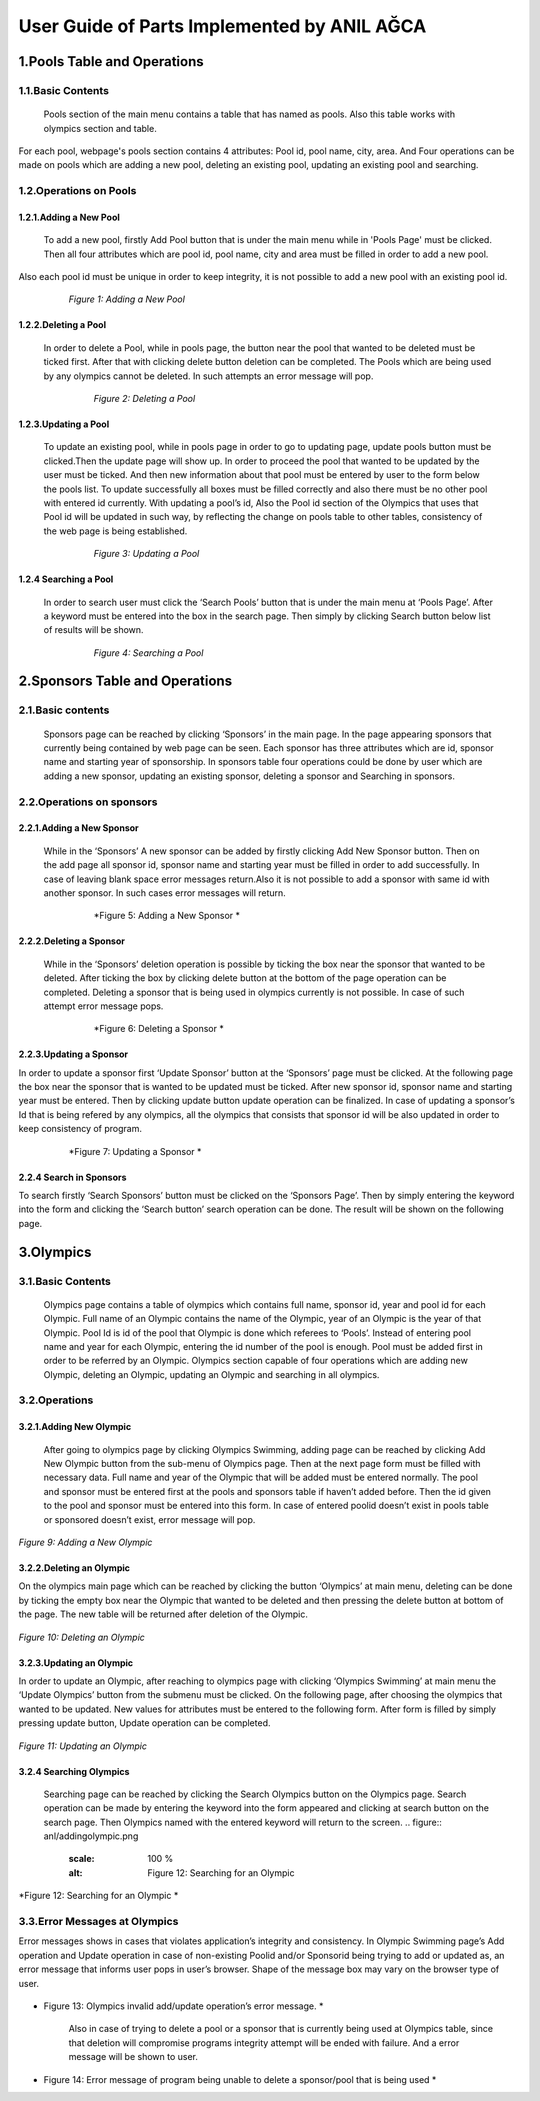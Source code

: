 ############################################
User Guide of Parts Implemented by ANIL AĞCA
############################################


1.Pools Table and Operations
############################   
   
1.1.Basic Contents
==================   
   Pools section of the main menu contains a table that has named as pools. Also this table works with olympics section and table.
For each pool, webpage's pools section contains 4 attributes: Pool id, pool name, city, area. And Four operations can be made on pools which are adding a new pool, deleting an existing pool, updating an existing pool and searching.
   
1.2.Operations on Pools
=======================

1.2.1.Adding a New Pool
-----------------------
 To add a new pool, firstly Add Pool button that is under the main menu while in 'Pools Page' must be clicked. Then all four attributes which are pool id, pool name, city and area must be filled in order to add a new pool.
Also each pool id must be unique in order to keep integrity, it is not possible to add a new pool with an existing pool id.

   .. figure:: anl/addingpool.png
      :scale: 100 %
      :alt: Figure 1: Adding a New Pool

      *Figure 1: Adding a New Pool*

   
1.2.2.Deleting a Pool
---------------------
 In order to delete a Pool, while in pools page, the button near the pool that wanted to be deleted must be ticked first. After that with clicking delete button deletion can be completed. The Pools which are being used by any olympics cannot be deleted. In such attempts an error message will pop.
      
   .. figure:: anl/deletingpool.png
      :scale: 100 %
      :alt: Figure 2: Deleting a Pool

      *Figure 2: Deleting a Pool*

 

1.2.3.Updating a Pool
---------------------
 To update an existing pool, while in pools page in order to go to updating page, update pools button must be clicked.Then the update page will show up. In order to proceed the pool that wanted to be updated by the user must be ticked. And then new information about that pool must be entered by user to the form below the pools list. To update successfully all boxes must be filled correctly and also there must be no other pool with entered id currently. With updating a pool’s id, Also the Pool id section of the Olympics that uses that Pool id will be updated in such way, by reflecting the change on pools table to other tables, consistency of the web page is being established.

   .. figure:: anl/updatingpool.png
      :scale: 100 %
      :alt: Figure 3: Updating a Pool

      *Figure 3: Updating a Pool*

 
1.2.4 Searching a Pool
----------------------
 In order to search user must click the ‘Search Pools’ button that is under the main menu at ‘Pools Page’. After a keyword must be entered into the box in the search page. Then simply by clicking Search button below list of results will be shown.

   .. figure:: anl/searchingpool.png
      :scale: 100 %
      :alt: Figure 4: Searching a Pool

      *Figure 4: Searching a Pool*

 



2.Sponsors Table and Operations
###############################   

2.1.Basic contents
==================
 Sponsors page can be reached by clicking ‘Sponsors’ in the main page. In the page appearing sponsors that currently being contained by web page can be seen. Each sponsor has three attributes which are id, sponsor name and starting year of sponsorship. In sponsors table four operations could be done by user which are adding a new sponsor, updating an existing sponsor, deleting a sponsor and Searching in sponsors. 

2.2.Operations on sponsors
==========================

2.2.1.Adding a New Sponsor
--------------------------
 While in the ‘Sponsors’ A new sponsor can be added by firstly clicking Add New Sponsor button. Then on the add page all sponsor id, sponsor name and starting year must be filled in order to add successfully. In case of leaving blank space error messages return.Also it is not possible to add a sponsor with same id with another sponsor. In such cases error messages will return.

   .. figure:: anl/addingsponsor.png
      :scale: 100 %
      :alt: Figure 5: Adding a New Sponsor

      *Figure 5: Adding a New Sponsor *


2.2.2.Deleting a Sponsor
------------------------   
 While in the ‘Sponsors’ deletion operation is possible by ticking the box near the sponsor that wanted to be deleted. After ticking the box by clicking delete button at the bottom of the page operation can be completed. Deleting a sponsor that is being used in olympics currently is not possible. In case of such attempt error message pops.

   .. figure:: anl/deletingsponsor.png
      :scale: 100 %
      :alt: Figure 6: Deleting a Sponsor

      *Figure 6: Deleting a Sponsor *

2.2.3.Updating a Sponsor
------------------------
In order to update a sponsor first ‘Update Sponsor’ button at the ‘Sponsors’ page must be clicked. At the following page the box near the sponsor that is wanted to be updated must be ticked. After new sponsor id, sponsor name and starting year must be entered. Then by clicking update button update operation can be finalized. In case of updating a sponsor’s Id that is being refered by any olympics, all the olympics that consists that sponsor id will be also updated in order to keep consistency of program.

   .. figure:: anl/updatingsponsor.png
      :scale: 100 %
      :alt: Figure 7: Updating a Sponsor

      *Figure 7: Updating a Sponsor *


2.2.4 Search in Sponsors
------------------------

To search firstly ‘Search Sponsors’ button must be clicked on the ‘Sponsors Page’. Then by simply entering the keyword into the form and clicking the ‘Search button’ search operation can be done. The result will be shown on the following page.

   .. figure:: anl/searchingsponsor.png
      :scale: 100 %
      :alt: Figure 8: Searching in Sponsors

      * Figure 8: Searching in Sponsors *




3.Olympics
##########

3.1.Basic Contents
==================
   Olympics page contains a table of olympics which contains full name, sponsor id, year and pool id for each Olympic. Full name of an Olympic contains the name of the Olympic, year of an Olympic is the year of that Olympic. Pool Id is id of the pool that Olympic is done which referees to ‘Pools’. Instead of entering pool name and year for each Olympic, entering the id number of the pool is enough. Pool must be added first in order to be referred by an Olympic. Olympics section capable of four operations which are adding new Olympic, deleting an Olympic, updating an Olympic and searching in all olympics.

3.2.Operations
==============

3.2.1.Adding New Olympic
------------------------
   After going to olympics page by clicking Olympics Swimming, adding page can be reached by clicking Add New Olympic button from the sub-menu of Olympics page. Then at the next page form must be filled with necessary data. Full name and year of the Olympic that will be added must be entered normally. The pool and sponsor must be entered first at the pools and sponsors table if haven’t added before. Then the id given to the pool and sponsor must be entered into this form. In case of entered poolid doesn’t exist in pools table or sponsored doesn’t exist, error message will pop.

   .. figure:: anl/addingolympic.png
      :scale: 100 %
      :alt: Figure 9: Adding a New Olympic

*Figure 9: Adding a New Olympic* 



3.2.2.Deleting an Olympic
-------------------------  
On the olympics main page which can be reached by clicking the button ‘Olympics’ at main menu, deleting can be done by ticking the empty box near the Olympic that wanted to be deleted and then pressing the delete button at bottom of the page. The new table will be returned after deletion of the Olympic.

   .. figure:: anl/deletingolympic.png
      :scale: 100 %
      :alt: Figure 9: Deleting an Olympic

*Figure 10: Deleting an Olympic* 


3.2.3.Updating an Olympic
-------------------------
In order to update an Olympic, after reaching to olympics page with clicking ‘Olympics Swimming’ at main menu the ‘Update Olympics’ button from the submenu must be clicked. On the following page, after choosing the olympics that wanted to be updated. New values for attributes must be entered to the following form. After form is filled by simply pressing update button, Update operation can be completed.
   
.. figure:: anl/updatingolympic.png
      :scale: 100 %
      :alt: Figure 11: Updating an Olympic

*Figure 11: Updating an Olympic* 


3.2.4 Searching Olympics
------------------------
   Searching page can be reached by clicking the Search Olympics button on the Olympics page. Search operation can be made by entering the keyword into the form appeared and clicking at search button on the search page. Then Olympics named with the entered keyword will return to the screen.
   .. figure:: anl/addingolympic.png
      :scale: 100 %
      :alt: Figure 12: Searching for an Olympic

*Figure 12: Searching for an Olympic * 


3.3.Error Messages at Olympics
==============================
Error messages shows in cases that violates application’s integrity and consistency. In Olympic Swimming page’s Add operation and Update operation in case of non-existing Poolid and/or Sponsorid being trying to add or updated as, an error message that informs user pops in user’s browser. Shape of the message box may vary on the browser type of user.

    
   
   .. figure:: anl/errormessages1.png
      :scale: 100 %
      :alt: Figure 13: Olympics invalid add/update operation’s error message. 

* Figure 13: Olympics invalid add/update operation’s error message. * 

   Also in case of trying to delete a pool or a sponsor that is currently being used at Olympics table, since that deletion will compromise programs integrity attempt will be ended with failure. And a error message will be shown to user.

   
   .. figure:: anl/errormessages2.png
      :scale: 100 %
      :alt: Figure 14: Unable to delete. 

* Figure 14: Error message of program being unable to delete a sponsor/pool that is being used * 


